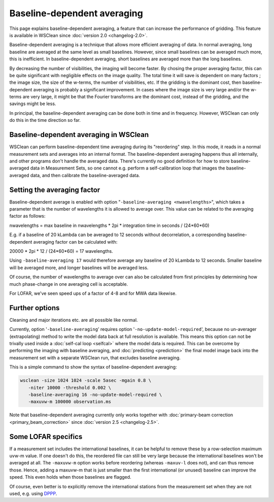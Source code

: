 Baseline-dependent averaging
============================

This page explains baseline-dependent averaging, a feature that can increase the performance of gridding. This feature is available in WSClean since :doc:`version 2.0 <changelog-2.0>`.

Baseline-dependent averaging is a technique that allows more efficient averaging of data. In normal averaging, long baseline are averaged at the same level as small baselines. However, since small baselines can be averaged much more, this is inefficient. In baseline-dependent averaging, short baselines are averaged more than the long baselines.

By decreasing the number of visibilities, the imaging will become faster. By chosing the proper averaging factor, this can be quite significant with negligible effects on the image quality. The total time it will save is dependent on many factors ; the image size, the size of the w-terms, the number of visibilities, etc. If the gridding is the dominant cost, then baseline-dependent averaging is probably a significant improvement. In cases where the image size is very large and/or the w-terms are very large, it might be that the Fourier transforms are the dominant cost, instead of the gridding, and the savings might be less.

In principal, the baseline-dependent averaging can be done both in time and in frequency. However, WSClean can only do this in the time direction so far.

Baseline-dependent averaging in WSClean
---------------------------------------

WSClean can perform baseline-dependent time averaging during its "reordering" step. In this mode, it reads in a normal measurement sets and averages into an internal format. The baseline-dependent averaging happens thus all internally, and other programs don't handle the averaged data. There's currently no good definition for how to store baseline-averaged data in Measurement Sets, so one cannot e.g. perform a self-calibration loop that images the baseline-averaged data, and then calibrate the baseline-averaged data. 

Setting the averaging factor
----------------------------

Baseline-dependent average is enabled with option "``-baseline-averaging <nwavelengths>``", which takes a parameter that is the number of wavelengths it is allowed to average over. This value can be related to the averaging factor as follows:

nwavelengths = max baseline in nwavelengths * 2pi * integration time in seconds / (24*60*60)

E.g. if a baseline of 20 kLambda can be averaged to 12 seconds without decorrelation, a corresponding baseline-dependent averaging factor can be calculated with:

20000 * 2pi * 12 / (24*60*60) = 17 wavelengths.

Using ``-baseline-averaging 17`` would therefore average any baseline of 20 kLambda to 12 seconds. Smaller baseline will be averaged more, and longer baselines will be averaged less.

Of course, the number of wavelengths to average over can also be calculated from first principles by determining how much phase-change in one averaging cell is acceptable.

For LOFAR, we've seen speed ups of a factor of 4-8 and for MWA data likewise.

Further options
---------------

Cleaning and major iterations etc. are all possible like normal.

Currently, option '``-baseline-averaging``' requires option '``-no-update-model-required``', because no un-averager (extrapolating) method to write the model data back at full resolution is available. This means this option can not be trivally used inside a :doc:`self-cal loop <selfcal>` where the model data is required. This can be overcome by performing the imaging with baseline averaging, and :doc:`predicting <prediction>` the final model image back into the measurement set with a separate WSClean run, that excludes baseline averaging.

This is a simple command to show the syntax of baseline-dependent averaging:

.. code-block:: bash

    wsclean -size 1024 1024 -scale 5asec -mgain 0.8 \
       -niter 10000 -threshold 0.002 \
       -baseline-averaging 16 -no-update-model-required \
       -maxuvw-m 100000 observation.ms
       
Note that baseline-dependent averaging currently only works together with :doc:`primary-beam correction <primary_beam_correction>` since :doc:`version 2.5 <changelog-2.5>`.
       
Some LOFAR specifics
--------------------

If a measurement set includes the international baselines, it can be helpful to remove these by a row-selection maximum uvw-m value. If one doesn't do this, the reordered file can still be very large because the international baselines won't be averaged at all. The ``-maxuvw-m`` option works before reordering (whereas ``-maxuv-l`` does not), and can thus remove those. Hence, adding a maxuvw-m that is just smaller than the first international (or unused) baseline can improve the speed. This even holds when those baselines are flagged.

Of course, even better is to explicitly remove the international stations from the measurement set when they are not used, e.g. using `DPPP <https://www.astron.nl/citt/DP3>`_.
